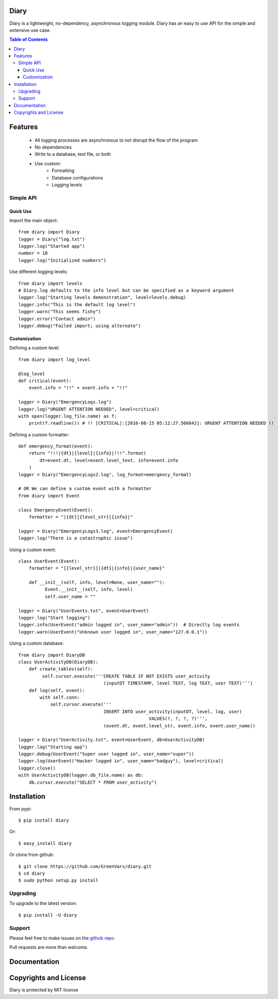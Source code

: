 Diary
=====

Diary is a lightweight, no-dependency, asynchronous logging module. Diary has an
easy to use API for the simple and extensive use case.

.. image:: https://codecov.io/gh/GreenVars/diary/branch/master/graph/badge.svg
   :target: https://codecov.io/gh/GreenVars/diary

.. image:: https://img.shields.io/pypi/pyversions/diary.svg?maxAge=2592000
   :target: https://pypi.python.org/pypi/diary/

.. image:: https://img.shields.io/pypi/v/diary.svg?maxAge=2592000
   :target: https://pypi.python.org/pypi/diary/


.. contents:: Table of Contents


Features
========
 - All logging processes are asynchronous to not disrupt the flow of the program
 - No dependencies
 - Write to a database, text file, or both
 - Use custom:
    - Formatting
    - Database configurations
    - Logging levels

Simple API
----------

Quick Use
^^^^^^^^^
Import the main object::

    from diary import Diary
    logger = Diary("log.txt")
    logger.log("Started app")
    number = 10
    logger.log("Initialized numbers")

Use different logging levels::

    from diary import levels
    # Diary.log defaults to the info level but can be specified as a keyword argument
    logger.log("Starting levels demonstration", level=levels.debug)
    logger.info("This is the default log level")
    logger.warn("This seems fishy")
    logger.error("Contact admin")
    logger.debug("Failed import; using alternate")



Customization
^^^^^^^^^^^^^

Defining a custom level::

    from diary import log_level

    @log_level
    def critical(event):
        event.info = "!!" + event.info + "!!"

    logger = Diary("EmergencyLogs.log")
    logger.log("URGENT ATTENTION NEEDED", level=critical)
    with open(logger.log_file.name) as f:
        print(f.readline()) # !! [CRITICAL]:[2016-08-15 05:12:27.566642]: URGENT ATTENTION NEEDED !!

Defining a custom formatter::

    def emergency_format(event):
        return "!!!|{dt}|{level}|{info}|!!!".format(
            dt=event.dt, level=event.level_text, info=event.info
        )
    logger = Diary("EmergencyLogs2.log", log_format=emergency_format)

    # OR We can define a custom event with a formatter
    from diary import Event

    class EmergencyEvent(Event):
        formatter = "|{dt}|{level_str}|{info}|"

    logger = Diary("EmergencyLogs3.log", event=EmergencyEvent)
    logger.log("There is a catastrophic issue")

Using a custom event::

    class UserEvent(Event):
        formatter = "[{level_str}]|{dt}|{info}|{user_name}"

        def __init__(self, info, level=None, user_name=""):
              Event.__init__(self, info, level)
              self.user_name = ""

    logger = Diary("UserEvents.txt", event=UserEvent)
    logger.log("Start logging")
    logger.info(UserEvent("admin logged in", user_name="admin"))  # Directly log events
    logger.warn(UserEvent("Unknown user logged in", user_name="127.0.0.1"))

Using a custom database::

    from diary import DiaryDB
    class UserActivityDB(DiaryDB):
        def create_tables(self):
             self.cursor.execute('''CREATE TABLE IF NOT EXISTS user_activity
                                    (inputDT TIMESTAMP, level TEXT, log TEXT, user TEXT)''')
        def log(self, event):
            with self.conn:
                self.cursor.execute('''
                                    INSERT INTO user_activity(inputDT, level, log, user)
                                                     VALUES(?, ?, ?, ?)''',
                                    (event.dt, event.level_str, event.info, event.user_name))

    logger = Diary("UserActivity.txt", event=UserEvent, db=UserActivityDB)
    logger.log("Starting app")
    logger.debug(UserEvent("Super user logged in", user_name="super"))
    logger.log(UserEvent("Hacker logged in", user_name="badguy"), level=critical)
    logger.close()
    with UserActivityDB(logger.db_file.name) as db:
        db.cursor.execute("SELECT * FROM user_activity")

Installation
============

From pypi::

    $ pip install diary

Or::

    $ easy_install diary

Or clone from github::

    $ git clone https://github.com/GreenVars/diary.git
    $ cd diary
    $ sudo python setup.py install


Upgrading
---------
To upgrade to the latest version::

    $ pip install -U diary

Support
-------
Please feel free to make issues on the `github repo. <http://github.com/GreenVars/diary>`_

Pull requests are more than welcome.

Documentation
=============


Copyrights and License
======================

Diary is protected by MIT license